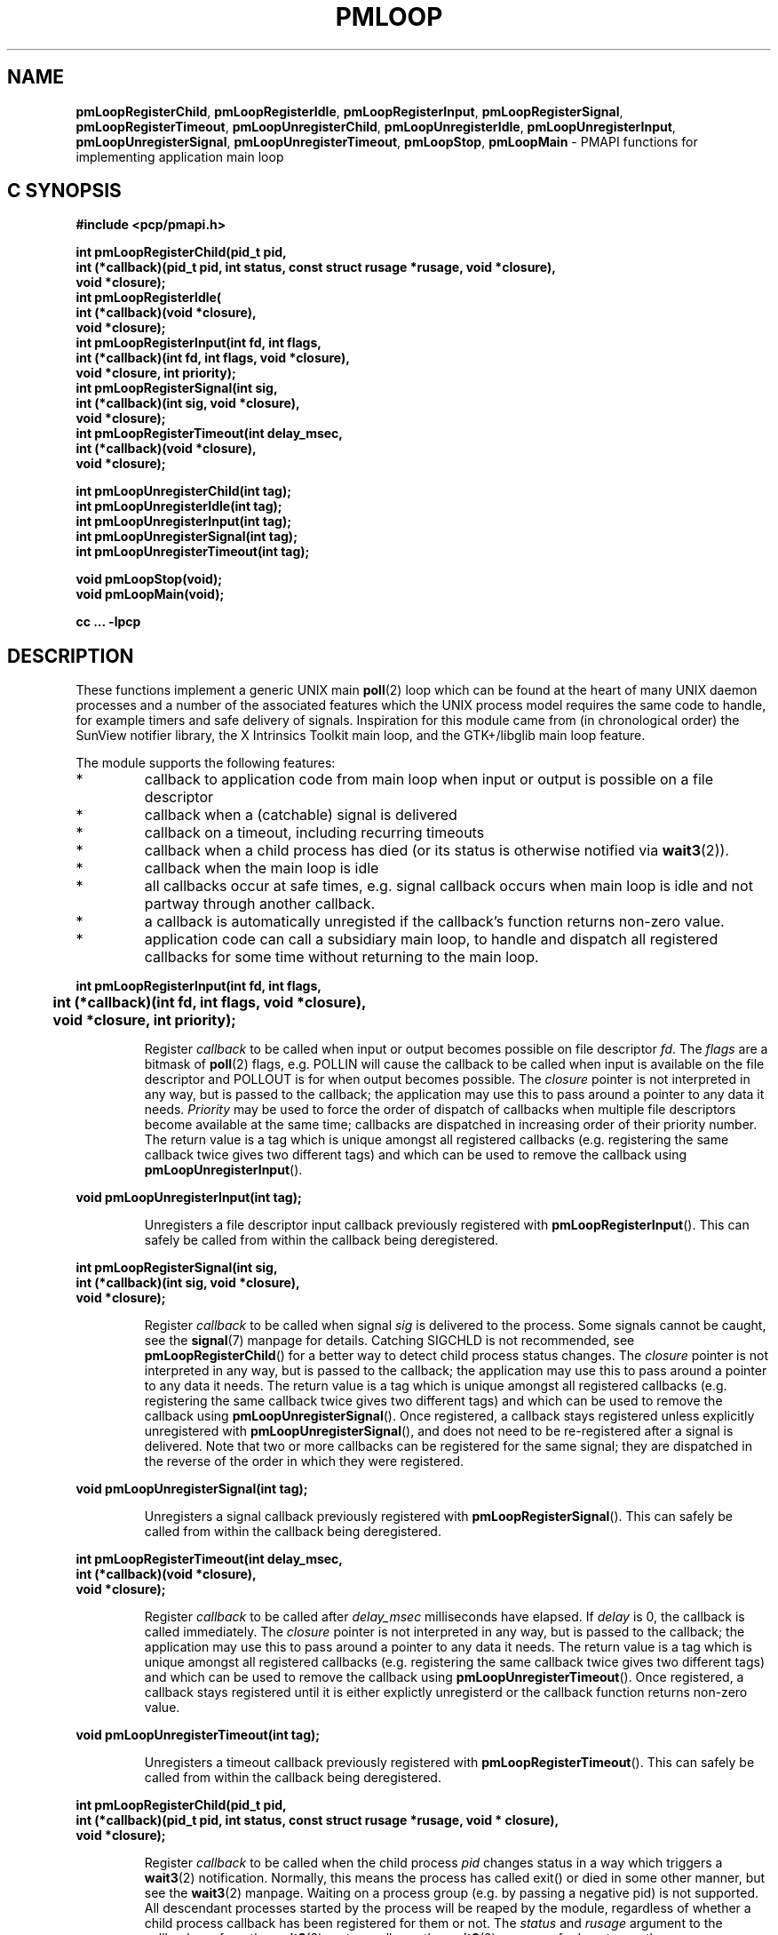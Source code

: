 '\"macro stdmacro
.TH PMLOOP 3 "SGI" "Performance Co-Pilot"
.SH NAME
\f3pmLoopRegisterChild\f1,
\f3pmLoopRegisterIdle\f1,
\f3pmLoopRegisterInput\f1,
\f3pmLoopRegisterSignal\f1,
\f3pmLoopRegisterTimeout\f1,
\f3pmLoopUnregisterChild\f1,
\f3pmLoopUnregisterIdle\f1,
\f3pmLoopUnregisterInput\f1,
\f3pmLoopUnregisterSignal\f1,
\f3pmLoopUnregisterTimeout\f1,
\f3pmLoopStop\f1,
\f3pmLoopMain\f1 \- PMAPI functions for implementing application main loop
.SH "C SYNOPSIS"
.ft 3
#include <pcp/pmapi.h>
.sp
.nf
int pmLoopRegisterChild(pid_t pid,
    int (*callback)(pid_t pid, int status, const struct rusage *rusage, void *closure),
    void *closure);
int pmLoopRegisterIdle(
    int (*callback)(void *closure),
    void *closure);
int pmLoopRegisterInput(int fd, int flags,
    int (*callback)(int fd, int flags, void *closure),
    void *closure, int priority);
int pmLoopRegisterSignal(int sig,
    int (*callback)(int sig, void *closure),
    void *closure);
int pmLoopRegisterTimeout(int delay_msec,
    int (*callback)(void *closure),
    void *closure);

int pmLoopUnregisterChild(int tag);
int pmLoopUnregisterIdle(int tag);
int pmLoopUnregisterInput(int tag);
int pmLoopUnregisterSignal(int tag);
int pmLoopUnregisterTimeout(int tag);

void pmLoopStop(void);
void pmLoopMain(void);
.fi
.sp
cc ... \-lpcp
.ft 1
.SH DESCRIPTION
.P
These functions implement a generic UNIX main \f3poll\fP(2) loop which 
can be found at the heart of many UNIX daemon processes and a number
of the associated features which the UNIX process model requires
the same code to handle, for example timers and safe delivery of
signals.  Inspiration for this module came from (in chronological order)
the SunView notifier library, the X Intrinsics Toolkit main loop,
and the GTK+/libglib main loop feature.
.P
The module supports the following features:
.IP *
callback to application code from main loop when
input or output is possible on a file descriptor
.IP *
callback when a (catchable) signal is delivered
.IP *
callback on a timeout, including recurring timeouts
.IP *
callback when a child process has died (or its status
is otherwise notified via \f3wait3\fP(2)).
.IP *
callback when the main loop is idle
.IP *
all callbacks occur at safe times, e.g. signal callback
occurs when main loop is idle and not partway through
another callback.
.IP *
a callback is automatically unregisted if the callback's function returns 
non-zero value.
.IP *
application code can call a subsidiary main loop, to
handle and dispatch all registered callbacks for
some time without returning to the main loop.
.PP
.ft 3
.nf
int pmLoopRegisterInput(int fd, int flags,
	int (*callback)(int fd, int flags, void *closure),
	void *closure, int priority);
.fi
.ft 1
.IP
Register \f2callback\fP to be called when input or output becomes
possible on file descriptor \f2fd\fP.  The \f2flags\fP are a bitmask of
\f3poll\fP(2) flags, e.g. POLLIN will cause the callback to be called
when input is available on the file descriptor and POLLOUT is
for when output becomes possible.  The \f2closure\fP pointer is
not interpreted in any way, but is passed to the callback; the
application may use this to pass around a pointer to any data
it needs.  \f2Priority\fP may be used to force the order of dispatch
of callbacks when multiple file descriptors become available
at the same time; callbacks are dispatched in increasing order
of their priority number.  The return value is a tag which is
unique amongst all registered callbacks (e.g. registering the
same callback twice gives two different tags) and which can be
used to remove the callback using \f3pmLoopUnregisterInput\fP().
.PP
.ft 3
.nf
void pmLoopUnregisterInput(int tag);
.fi
.ft 1
.IP
Unregisters a file descriptor input callback previously registered
with \f3pmLoopRegisterInput\fP().  This can safely be called from within
the callback being deregistered.
.PP
.ft 3
.nf
int pmLoopRegisterSignal(int sig,
    int (*callback)(int sig, void *closure),
    void *closure);
.fi
.ft 1
.IP
Register \f2callback\fP to be called when signal \f2sig\fP is
delivered to the process.  Some signals cannot be caught,
see the \f3signal\fP(7) manpage for details.  Catching SIGCHLD is
not recommended, see \f3pmLoopRegisterChild\fP() for a better way to
detect child process status changes.  The \f2closure\fP pointer is
not interpreted in any way, but is passed to the callback; the
application may use this to pass around a pointer to any data
it needs.  The return value is a tag which is unique amongst
all registered callbacks (e.g. registering the same callback
twice gives two different tags) and which can be used to remove
the callback using \f3pmLoopUnregisterSignal\fP().  Once registered,
a callback stays registered unless explicitly unregistered with
\f3pmLoopUnregisterSignal\fP(), and does not need to be re-registered
after a signal is delivered.  Note that two or more callbacks
can be registered for the same signal; they are dispatched in
the reverse of the order in which they were registered.
.PP
.ft 3
.nf
void pmLoopUnregisterSignal(int tag);
.fi
.ft 1
.IP
Unregisters a signal callback previously registered with
\f3pmLoopRegisterSignal\fP().  This can safely be called from within
the callback being deregistered.
.PP
.ft 3
.nf
int pmLoopRegisterTimeout(int delay_msec,
    int (*callback)(void *closure),
    void *closure);
.fi
.ft 1
.IP
Register \f2callback\fP to be called after \f2delay_msec\fP milliseconds
have elapsed.  If \f2delay\fP is 0, the callback is called immediately.
The \f2closure\fP pointer is not interpreted in any way, but is passed
to the callback; the application may use this to pass around a pointer
to any data it needs.  The return value is a tag which is unique amongst
all registered callbacks (e.g. registering the same callback twice gives
two different tags) and which can be used to remove the callback using
\f3pmLoopUnregisterTimeout\fP().  Once registered, a callback stays registered
until it is either explictly unregisterd or the callback function returns
non-zero value.
.PP
.ft 3
.nf
void pmLoopUnregisterTimeout(int tag);
.fi
.ft 1
.IP
Unregisters a timeout callback previously registered with
\f3pmLoopRegisterTimeout\fP().  This can safely be called from within
the callback being deregistered.
.PP
.ft 3
.nf
int pmLoopRegisterChild(pid_t pid,
    int (*callback)(pid_t pid, int status, const struct rusage *rusage, void * closure),
    void *closure);
.fi
.ft 1
.IP
Register \f2callback\fP to be called when the child process \f2pid\fP
changes status in a way which triggers a \f3wait3\fP(2) notification.
Normally, this means the process has called exit() or died in
some other manner, but see the \f3wait3\fP(2) manpage.  Waiting on a
process group (e.g. by passing a negative pid) is not supported.
All descendant processes started by the process will be reaped by
the module, regardless of whether a child process callback
has been registered for them or not.  The \f2status\fP and \f2rusage\fP
argument to the callback are from the \f3wait3\fP(2) system call, see
the \f3wait3\fP(2) manpage for how to use the macros WIFSTOPPED() et al
to interpret these.  The \f2closure\fP pointer is not interpreted
in any way, but is passed to the callback; the application
may use this to pass around a pointer to any data it needs.
The return value is a tag which is unique amongst all registered
callbacks (e.g. registering the same callback twice gives two
different tags) and which can be used to remove the callback
using \f3pmLoopUnregisterChild\fP().  Once registered, a callback is
automatically unregistered if \f2status\fP indicates that the process
has died (this is the usual case), otherwise it stays registered.
.PP
.ft 3
.nf
void pmLoopUnregisterChild(int tag);
.fi
.ft 1
.IP
Unregisters a child process callback previously registered with
\f3pmLoopRegisterChild\fP().  This can safely be called from within
the callback being deregistered.
.PP
.ft 3
.nf
int pmLoopRegisterIdle(
    int (*callback)(void *closure),
    void *closure);
.fi
.ft 1
.IP
Register \f2callback\fP to be called whenever the loop module is idle,
i.e. no other callbacks are pending.  This is useful for doing
background processing while still responding to other events.
Note that the callback function can be called many thousands
of times per second, so this feature should be used with care.
The \f2closure\fP pointer is not interpreted in any way, but is passed
to the callback; the application may use this to pass around a
pointer to any data it needs.  The return value is a tag which
is unique amongst all registered callbacks (e.g. registering
the same callback twice gives two different tags) and which can
be used to remove the callback using \f3pmLoopUnregisterIdle\fP().
Once registered, a callback stays registered.
.PP
.ft 3
.nf
void pmLoopUnregisterIdle(int tag);
.fi
.ft 1
.IP
Unregisters a child process callback previously registered with
\f3pmLoopRegisterIdle\fP().  This can safely be called from within
the callback being deregistered.
.PP
.ft 3
.nf
void pmLoopMain(void);
.fi
.ft 1
.IP
This function starts the main loop of an application.  It handles
various UNIX events and dispatches registered callbacks, not
returning until \f3pmLoopStop\fP() is called.
.IP
Note that \f3pmLoopMain\fP() may be called in an callback, which
has the effect of running a subsidiary loop, i.e. loop for a
while handling events and dispatching callbacks as the main
loop would do, but without returning control to the main loop.
Such subsidiary loops can be nested.
.PP
.ft 3
.nf
void pmLoopStop(void);
.fi
.ft 1
.IP
Causes the innermost \f3pmLoopMain\fP() to return when it is next idle,
i.e. as soon as the current callback has returned.
.SH SEE ALSO
.BR poll (2),
.BR wait3 (2),
.BR signal (7)
